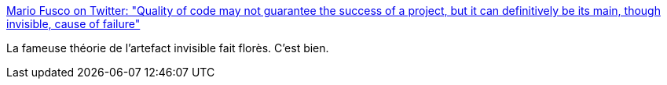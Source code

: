 :jbake-type: post
:jbake-status: published
:jbake-title: Mario Fusco on Twitter: "Quality of code may not guarantee the success of a project, but it can definitively be its main, though invisible, cause of failure"
:jbake-tags: citation,programming,qualité,_mois_janv.,_année_2017
:jbake-date: 2017-01-15
:jbake-depth: ../
:jbake-uri: shaarli/1484488390000.adoc
:jbake-source: https://nicolas-delsaux.hd.free.fr/Shaarli?searchterm=https%3A%2F%2Ftwitter.com%2Fmariofusco%2Fstatus%2F806456518434582528&searchtags=citation+programming+qualit%C3%A9+_mois_janv.+_ann%C3%A9e_2017
:jbake-style: shaarli

https://twitter.com/mariofusco/status/806456518434582528[Mario Fusco on Twitter: "Quality of code may not guarantee the success of a project, but it can definitively be its main, though invisible, cause of failure"]

La fameuse théorie de l'artefact invisible fait florès. C'est bien.
